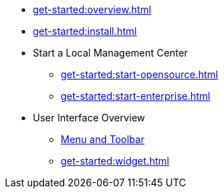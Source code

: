 ** xref:get-started:overview.adoc[]
** xref:get-started:install.adoc[]
** Start a Local Management Center
*** xref:get-started:start-opensource.adoc[]
*** xref:get-started:start-enterprise.adoc[]
** User Interface Overview
*** xref:get-started:user-interface.adoc[Menu and Toolbar]
*** xref:get-started:widget.adoc[]
